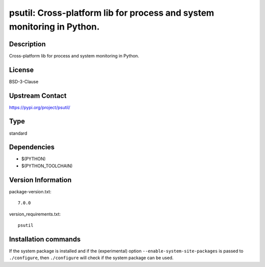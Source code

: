 .. _spkg_psutil:

psutil: Cross-platform lib for process and system monitoring in Python.
=======================================================================

Description
-----------

Cross-platform lib for process and system monitoring in Python.

License
-------

BSD-3-Clause

Upstream Contact
----------------

https://pypi.org/project/psutil/



Type
----

standard


Dependencies
------------

- $(PYTHON)
- $(PYTHON_TOOLCHAIN)

Version Information
-------------------

package-version.txt::

    7.0.0

version_requirements.txt::

    psutil

Installation commands
---------------------

.. tab:: PyPI:

   .. CODE-BLOCK:: bash

       $ pip install psutil

.. tab:: Sage distribution:

   .. CODE-BLOCK:: bash

       $ sage -i psutil


If the system package is installed and if the (experimental) option
``--enable-system-site-packages`` is passed to ``./configure``, then 
``./configure`` will check if the system package can be used.
